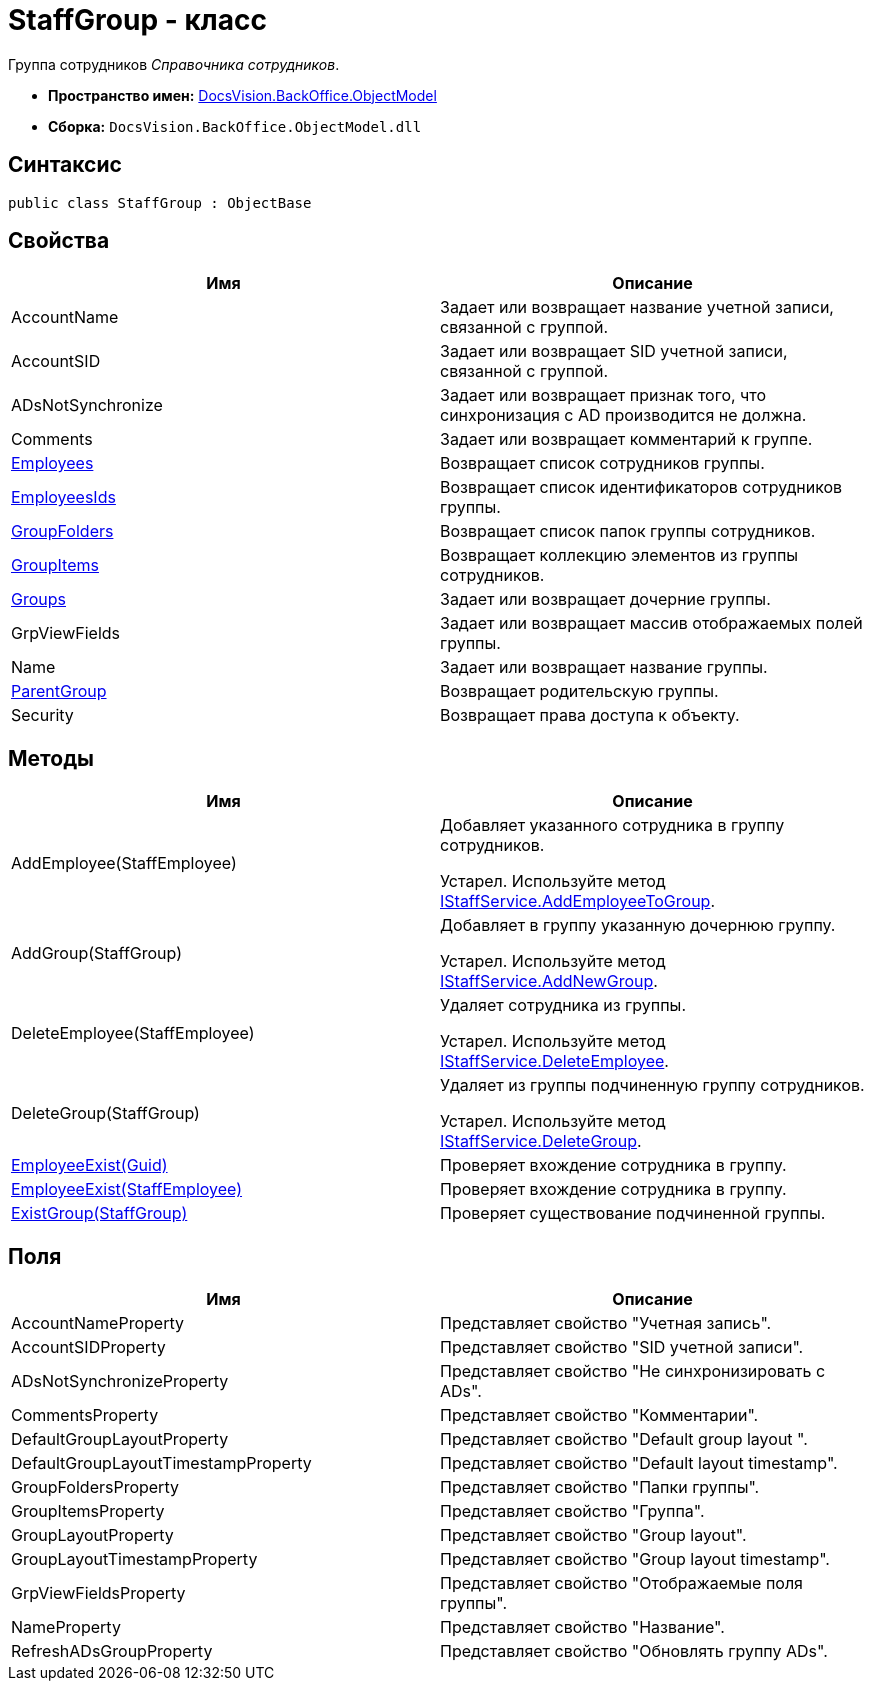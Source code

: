= StaffGroup - класс

Группа сотрудников _Справочника сотрудников_.

* *Пространство имен:* xref:api/DocsVision/Platform/ObjectModel/ObjectModel_NS.adoc[DocsVision.BackOffice.ObjectModel]
* *Сборка:* `DocsVision.BackOffice.ObjectModel.dll`

== Синтаксис

[source,csharp]
----
public class StaffGroup : ObjectBase
----

== Свойства

[cols=",",options="header"]
|===
|Имя |Описание
|AccountName |Задает или возвращает название учетной записи, связанной с группой.
|AccountSID |Задает или возвращает SID учетной записи, связанной с группой.
|ADsNotSynchronize |Задает или возвращает признак того, что синхронизация с AD производится не должна.
|Comments |Задает или возвращает комментарий к группе.
|xref:api/DocsVision/BackOffice/ObjectModel/StaffGroup.Employees_PR.adoc[Employees] |Возвращает список сотрудников группы.
|xref:api/DocsVision/BackOffice/ObjectModel/StaffGroup.EmployeesIds_PR.adoc[EmployeesIds] |Возвращает список идентификаторов сотрудников группы.
|xref:api/DocsVision/BackOffice/ObjectModel/StaffGroup.GroupFolders_PR.adoc[GroupFolders] |Возвращает список папок группы сотрудников.
|xref:api/DocsVision/BackOffice/ObjectModel/StaffGroup.GroupItems_PR.adoc[GroupItems] |Возвращает коллекцию элементов из группы сотрудников.
|xref:api/DocsVision/BackOffice/ObjectModel/StaffGroup.Groups_PR.adoc[Groups] |Задает или возвращает дочерние группы.
|GrpViewFields |Задает или возвращает массив отображаемых полей группы.
|Name |Задает или возвращает название группы.
|xref:api/DocsVision/BackOffice/ObjectModel/StaffGroup.ParentGroup_PR.adoc[ParentGroup] |Возвращает родительскую группы.
|Security |Возвращает права доступа к объекту.
|===

== Методы

[cols=",",options="header"]
|===
|Имя |Описание
|AddEmployee(StaffEmployee) a|
Добавляет указанного сотрудника в группу сотрудников.

Устарел. Используйте метод xref:api/DocsVision/BackOffice/ObjectModel/Services/IStaffService.AddEmployeeToGroup_MT.adoc[IStaffService.AddEmployeeToGroup].

|AddGroup(StaffGroup) a|
Добавляет в группу указанную дочернюю группу.

Устарел. Используйте метод xref:api/DocsVision/BackOffice/ObjectModel/Services/IStaffService.AddNewGroup_MT.adoc[IStaffService.AddNewGroup].

|DeleteEmployee(StaffEmployee) a|
Удаляет сотрудника из группы.

Устарел. Используйте метод xref:api/DocsVision/BackOffice/ObjectModel/Services/IStaffService.DeleteEmployee_MT.adoc[IStaffService.DeleteEmployee].

|DeleteGroup(StaffGroup) a|
Удаляет из группы подчиненную группу сотрудников.

Устарел. Используйте метод xref:api/DocsVision/BackOffice/ObjectModel/Services/IStaffService.DeleteGroup_MT.adoc[IStaffService.DeleteGroup].

|xref:api/DocsVision/BackOffice/ObjectModel/StaffGroup.EmployeeExist_MT.adoc[EmployeeExist(Guid)] |Проверяет вхождение сотрудника в группу.
|xref:api/DocsVision/BackOffice/ObjectModel/StaffGroup.EmployeeExist_1_MT.adoc[EmployeeExist(StaffEmployee)] |Проверяет вхождение сотрудника в группу.
|xref:api/DocsVision/BackOffice/ObjectModel/StaffGroup.ExistGroup_MT.adoc[ExistGroup(StaffGroup)] |Проверяет существование подчиненной группы.
|===

== Поля

[cols=",",options="header"]
|===
|Имя |Описание
|AccountNameProperty |Представляет свойство "Учетная запись".
|AccountSIDProperty |Представляет свойство "SID учетной записи".
|ADsNotSynchronizeProperty |Представляет свойство "Не синхронизировать с ADs".
|CommentsProperty |Представляет свойство "Комментарии".
|DefaultGroupLayoutProperty |Представляет свойство "Default group layout ".
|DefaultGroupLayoutTimestampProperty |Представляет свойство "Default layout timestamp".
|GroupFoldersProperty |Представляет свойство "Папки группы".
|GroupItemsProperty |Представляет свойство "Группа".
|GroupLayoutProperty |Представляет свойство "Group layout".
|GroupLayoutTimestampProperty |Представляет свойство "Group layout timestamp".
|GrpViewFieldsProperty |Представляет свойство "Отображаемые поля группы".
|NameProperty |Представляет свойство "Название".
|RefreshADsGroupProperty |Представляет свойство "Обновлять группу ADs".
|===


